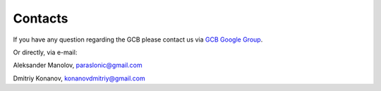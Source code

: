 =========
Contacts
=========

If you have any question regarding the GCB please contact us via `GCB Google Group <https://groups.google.com/forum/#!forum/genome-complexiity-browser>`_.

Or directly, via e-mail:

Aleksander Manolov, paraslonic@gmail.com

Dmitriy Konanov, konanovdmitriy@gmail.com